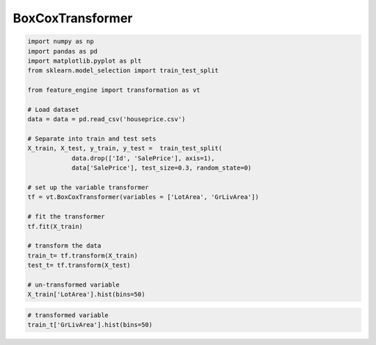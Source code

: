 BoxCoxTransformer
=================

.. code:: python

	import numpy as np
	import pandas as pd
	import matplotlib.pyplot as plt
	from sklearn.model_selection import train_test_split

	from feature_engine import transformation as vt

	# Load dataset
	data = data = pd.read_csv('houseprice.csv')

	# Separate into train and test sets
	X_train, X_test, y_train, y_test =  train_test_split(
		    data.drop(['Id', 'SalePrice'], axis=1),
		    data['SalePrice'], test_size=0.3, random_state=0)

	# set up the variable transformer
	tf = vt.BoxCoxTransformer(variables = ['LotArea', 'GrLivArea'])

	# fit the transformer
	tf.fit(X_train)

	# transform the data
	train_t= tf.transform(X_train)
	test_t= tf.transform(X_test)

	# un-transformed variable
	X_train['LotArea'].hist(bins=50)

.. image:: ../../images/lotarearaw.png

.. code:: python

	# transformed variable
	train_t['GrLivArea'].hist(bins=50)


.. image:: ../../images/lotareaboxcox.png
